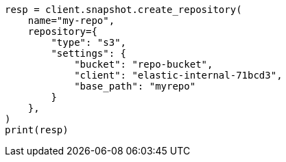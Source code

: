 // This file is autogenerated, DO NOT EDIT
// tab-widgets/troubleshooting/snapshot/corrupt-repository.asciidoc:147

[source, python]
----
resp = client.snapshot.create_repository(
    name="my-repo",
    repository={
        "type": "s3",
        "settings": {
            "bucket": "repo-bucket",
            "client": "elastic-internal-71bcd3",
            "base_path": "myrepo"
        }
    },
)
print(resp)
----
